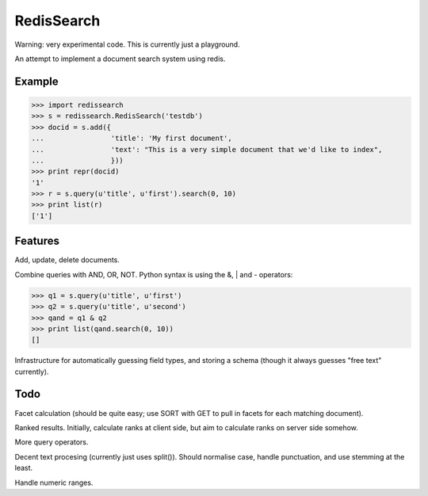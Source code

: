 RedisSearch
===========

Warning: very experimental code.  This is currently just a playground.

An attempt to implement a document search system using redis.

Example
-------

>>> import redissearch
>>> s = redissearch.RedisSearch('testdb')
>>> docid = s.add({
...                'title': 'My first document',
...                'text': "This is a very simple document that we'd like to index",
...                }))
>>> print repr(docid)
'1'
>>> r = s.query(u'title', u'first').search(0, 10)
>>> print list(r)
['1']

Features
--------

Add, update, delete documents.

Combine queries with AND, OR, NOT.  Python syntax is using the &, | and -
operators:

>>> q1 = s.query(u'title', u'first')
>>> q2 = s.query(u'title', u'second')
>>> qand = q1 & q2
>>> print list(qand.search(0, 10))
[]

Infrastructure for automatically guessing field types, and storing a schema
(though it always guesses "free text" currently).

Todo
----

Facet calculation (should be quite easy; use SORT with GET to pull in facets
for each matching document).

Ranked results.  Initially, calculate ranks at client side, but aim to
calculate ranks on server side somehow.

More query operators.

Decent text procesing (currently just uses split()).  Should normalise case,
handle punctuation, and use stemming at the least.

Handle numeric ranges.
